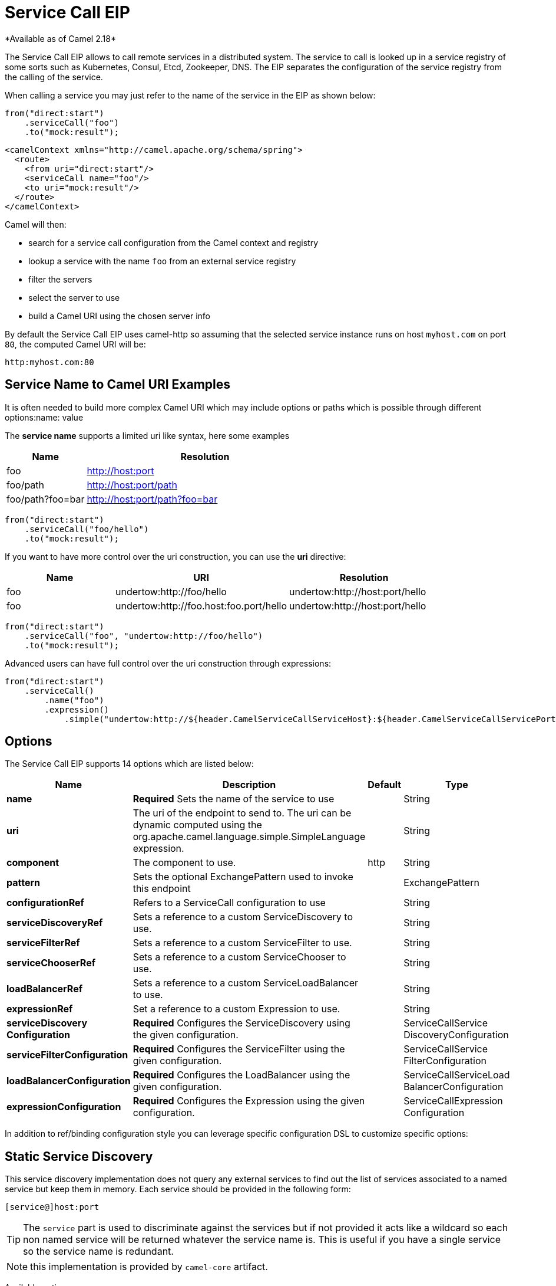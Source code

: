 [[serviceCall-eip]]
= Service Call EIP
*Available as of Camel 2.18*

The Service Call EIP allows to call remote services in a distributed system.
The service to call is looked up in a service registry of some sorts such as Kubernetes, Consul, Etcd, Zookeeper, DNS.
The EIP separates the configuration of the service registry from the calling of the service.

When calling a service you may just refer to the name of the service in the EIP as shown below:

[source,java]
----
from("direct:start")
    .serviceCall("foo")
    .to("mock:result");
----

[source,xml]
----
<camelContext xmlns="http://camel.apache.org/schema/spring">
  <route>
    <from uri="direct:start"/>
    <serviceCall name="foo"/>
    <to uri="mock:result"/>
  </route>
</camelContext>
----

Camel will then:

* search for a service call configuration from the Camel context and registry
* lookup a service with the name ```foo``` from an external service registry
* filter the servers
* select the server to use
* build a Camel URI using the chosen server info

By default the Service Call EIP uses camel-http so assuming that the selected service instance runs on host ```myhost.com``` on port ```80```, the computed Camel URI will be:

[source]
----
http:myhost.com:80
----

== Service Name to Camel URI Examples

It is often needed to build more complex Camel URI which may include options or paths which is possible through different options:name: value

The *service name* supports a limited uri like syntax, here some examples

[width="100%",cols="25%a,75%a",options="header"]
|===
|Name |Resolution

|foo | http://host:port
|foo/path | http://host:port/path
|foo/path?foo=bar | http://host:port/path?foo=bar
|===

[source,java]
----
from("direct:start")
    .serviceCall("foo/hello")
    .to("mock:result");
----

If you want to have more control over the uri construction, you can use the *uri* directive:

[width="100%",cols="25%a,40%a,35%a",options="header"]
|===
|Name | URI | Resolution

|foo | undertow:http://foo/hello | undertow:http://host:port/hello
|foo | undertow:http://foo.host:foo.port/hello | undertow:http://host:port/hello
|===

[source,java]
----
from("direct:start")
    .serviceCall("foo", "undertow:http://foo/hello")
    .to("mock:result");
----

Advanced users can have full control over the uri construction through expressions:

[source,java]
----
from("direct:start")
    .serviceCall()
        .name("foo")
        .expression()
            .simple("undertow:http://${header.CamelServiceCallServiceHost}:${header.CamelServiceCallServicePort}/hello");
----

== Options
// eip options: START
The Service Call EIP supports 14 options which are listed below:

[width="100%",cols="2,5,^1,2",options="header"]
|===
| Name | Description | Default | Type
| *name* | *Required* Sets the name of the service to use |  | String
| *uri* | The uri of the endpoint to send to. The uri can be dynamic computed using the org.apache.camel.language.simple.SimpleLanguage expression. |  | String
| *component* | The component to use. | http | String
| *pattern* | Sets the optional ExchangePattern used to invoke this endpoint |  | ExchangePattern
| *configurationRef* | Refers to a ServiceCall configuration to use |  | String
| *serviceDiscoveryRef* | Sets a reference to a custom ServiceDiscovery to use. |  | String
| *serviceFilterRef* | Sets a reference to a custom ServiceFilter to use. |  | String
| *serviceChooserRef* | Sets a reference to a custom ServiceChooser to use. |  | String
| *loadBalancerRef* | Sets a reference to a custom ServiceLoadBalancer to use. |  | String
| *expressionRef* | Set a reference to a custom Expression to use. |  | String
| *serviceDiscovery Configuration* | *Required* Configures the ServiceDiscovery using the given configuration. |  | ServiceCallService DiscoveryConfiguration
| *serviceFilterConfiguration* | *Required* Configures the ServiceFilter using the given configuration. |  | ServiceCallService FilterConfiguration
| *loadBalancerConfiguration* | *Required* Configures the LoadBalancer using the given configuration. |  | ServiceCallServiceLoad BalancerConfiguration
| *expressionConfiguration* | *Required* Configures the Expression using the given configuration. |  | ServiceCallExpression Configuration
|===
// eip options: END

In addition to ref/binding configuration style you can leverage specific configuration DSL to customize specific options:

== Static Service Discovery

This service discovery implementation does not query any external services to find out the list of services associated to a named service but keep them in memory. Each service should be provided in the following form:

[source]
----
[service@]host:port
----

TIP: The ``service`` part is used to discriminate against the services but if not provided it acts like a wildcard so each non named service will be returned whatever the service name is. This is useful if you have a single service so the service name is redundant.

NOTE: this implementation is provided by ``camel-core`` artifact.

Available options:

[width="100%",cols="3,1m,6",options="header"]
|===
| Name | Java Type | Description
| servers | String | A comma separated list of servers in the form: [service@]host:port,[service@]host2:port,[service@]host3:port
|===

[source,java]
----
from("direct:start")
    .serviceCall("foo")
        .staticServiceDiscovery()
            .servers("service1@host1:80,service1@host2:80")
            .servers("service2@host1:8080,service2@host2:8080,service2@host3:8080")
            .end()
    .to("mock:result");
----

[source,xml]
----
<camelContext xmlns="http://camel.apache.org/schema/spring">
  <route>
    <from uri="direct:start"/>
    <serviceCall name="foo">
      <staticServiceDiscovery>
        <servers>service1@host1:80,service1@host2:80</servers>
        <servers>service2@host1:8080,service2@host2:8080,service2@host3:8080</servers>
      </staticServiceDiscovery>
    </serviceCall
    <to uri="mock:result"/>
  </route>
</camelContext>
----

== Consul Service Discovery

To leverage Consul for Service Discovery, maven users will need to add the following dependency to their pom.xml

[source,xml]
----
<dependency>
    <groupId>org.apache.camel</groupId>
    <artifactId>camel-consul</artifactId>
    <!-- use the same version as your Camel core version -->
    <version>x.y.z</version>
</dependency>
----

Available options:

[width="100%",cols="3,1m,6",options="header"]
|===
| Name | Java Type | Description
| url | String | The Consul agent URL
| datacenter | String | The data center
| aclToken | String | Sets the ACL token to be used with Consul
| userName | String | Sets the username to be used for basic authentication
| password | String | Sets the password to be used for basic authentication
| connectTimeoutMillis | Long | Connect timeout for OkHttpClient
| readTimeoutMillis | Long | Read timeout for OkHttpClient
| writeTimeoutMillis | Long | Write timeout for OkHttpClient
|===

And example in Java

[source,java]
----
from("direct:start")
    .serviceCall("foo")
        .consulServiceDiscovery()
            .url("http://consul-cluster:8500")
            .datacenter("neverland")
            .end()
    .to("mock:result");
----

== DNS Service Discovery

To leverage DNS for Service Discovery, maven users will need to add the following dependency to their pom.xml

[source,xml]
----
<dependency>
    <groupId>org.apache.camel</groupId>
    <artifactId>camel-dns</artifactId>
    <!-- use the same version as your Camel core version -->
    <version>x.y.z</version>
</dependency>
----

Available options:

[width="100%",cols="3,1m,6",options="header"]
|===
| Name | Java Type | Description
| proto | String | The transport protocol of the desired service, default "_tcp"
| domain | String | The user name to use for basic authentication
|===

Example in Java:

[source,java]
----
from("direct:start")
    .serviceCall("foo")
        .dnsServiceDiscovery("my.domain.com")
    .to("mock:result");
----

And in XML:

[source,xml]
----
<camelContext xmlns="http://camel.apache.org/schema/spring">
  <route>
    <from uri="direct:start"/>
    <serviceCall name="foo">
      <dnsServiceDiscovery domain="my.domain.com"/>
    </serviceCall>
    <to uri="mock:result"/>
  </route>
</camelContext>
----

== Etcd Service Discovery

To leverage Etcd for Service Discovery, maven users will need to add the following dependency to their pom.xml

[source,xml]
----
<dependency>
    <groupId>org.apache.camel</groupId>
    <artifactId>camel-etcd</artifactId>
    <!-- use the same version as your Camel core version -->
    <version>x.y.z</version>
</dependency>
----

Available options:

[width="100%",cols="3,1m,6",options="header"]
|===
| Name | Java Type | Description
| uris | String | The URIs the client can connect to
| userName | String | The user name to use for basic authentication
| password | String | The password to use for basic authentication
| timeout | Long | To set the maximum time an action could take to complete
| servicePath | String | The path to look for for service discovery, default "/services"
| type | String | To set the discovery type, valid values are "on-demand" and "watch"
|===

Example in Java
----
from("direct:start")
    .serviceCall("foo")
        .etcdServiceDiscovery()
            .uris("http://etcd1:4001,http://etcd2:4001")
            .servicePath("/camel/services")
            .end()
    .to("mock:result");
----

And in XML
[source,xml]
----
<camelContext xmlns="http://camel.apache.org/schema/spring">
  <route>
    <from uri="direct:start"/>
    <serviceCall name="foo">
      <etcdServiceDiscovery uris="http://etcd1:4001,http://etcd2:4001" servicePath="/camel/services"/>
    </serviceCall>
    <to uri="mock:result"/>
  </route>
</camelContext>
----

== Kubernetes Service Discovery

To leverage Kubernetes for Service Discovery, maven users will need to add the following dependency to their pom.xml

[source,xml]
----
<dependency>
    <groupId>org.apache.camel</groupId>
    <artifactId>camel-kubernetes</artifactId>
    <!-- use the same version as your Camel core version -->
    <version>x.y.z</version>
</dependency>
----

Available options:

[width="100%",cols="3,1m,6",options="header"]
|===
| Name | Java Type | Description
| lookup | String | How to perform service lookup. Possible values: client, dns, environment
| apiVersion | String | Kubernetes API version when using client lookup
| caCertData | String | Sets the Certificate Authority data when using client lookup
| caCertFile | String | Sets the Certificate Authority data that are loaded from the file when using client lookup
| clientCertData | String | Sets the Client Certificate data when using client lookup
| clientCertFile | String | Sets the Client Certificate data that are loaded from the file when using client lookup
| clientKeyAlgo | String | Sets the Client Keystore algorithm, such as RSA when using client lookup
| clientKeyData | String | Sets the Client Keystore data when using client lookup
| clientKeyFile | String | Sets the Client Keystore data that are loaded from the file when using client lookup
| clientKeyPassphrase | String | Sets the Client Keystore passphrase when using client lookup
| dnsDomain | String | Sets the DNS domain to use for dns lookup
| namespace | String | The Kubernetes namespace to use. By default the namespace's name is taken from the environment variable KUBERNETES_MASTER
| oauthToken | String | Sets the OAUTH token for authentication (instead of username/password) when using client lookup
| username | String | Sets the username for authentication when using client lookup
| password | String | Sets the password for authentication when using client lookup
| trustCerts | Boolean | Sets whether to turn on trust certificate check when using client lookup
|===

Example in Java
[source,java]
----
from("direct:start")
    .serviceCall("foo")
        .kubernetesServiceDiscovery()
            .lookup("dns")
            .namespace("myNamespace")
            .dnsDomain("my.domain.com")
            .end()
    .to("mock:result");
----

And in XML
[source,xml]
----
<camelContext xmlns="http://camel.apache.org/schema/spring">
  <route>
    <from uri="direct:start"/>
    <serviceCall name="foo">
      <kubernetesServiceDiscovery lookup="dns" namespace="myNamespace" dnsDomain="my.domain.com"/>
    </serviceCall>
    <to uri="mock:result"/>
  </route>
</camelContext>
----

== Blacklist Service Filter

This service filter implementation removes the listed services from those found by the service discovery.
Each service should be provided in the following form:

[source]
----
[service@]host:port
----

[NOTE]
The services are removed if they fully match

Available options:

[width="100%",cols="3,1m,6",options="header"]
|===
| Name | Java Type | Description
| servers | String | A comma separated list of servers to blacklist: [service@]host:port,[service@]host2:port,[service@]host3:port
|===

Example in Java
[source,java]
----
from("direct:start")
    .serviceCall("foo")
        .staticServiceDiscovery()
            .servers("service1@host1:80,service1@host2:80")
            .servers("service2@host1:8080,service2@host2:8080,service2@host3:8080")
            .end()
        .blacklistFilter()
            .servers("service2@host2:8080")
            .end()
    .to("mock:result");
----

And in XML

[source,xml]
----
<camelContext xmlns="http://camel.apache.org/schema/spring">
  <route>
    <from uri="direct:start"/>
    <serviceCall name="foo">
      <staticServiceDiscovery>
        <servers>service1@host1:80,service1@host2:80</servers>
        <servers>service2@host1:8080,service2@host2:8080,service2@host3:8080</servers>
      </staticServiceDiscovery>
      <blacklistServiceFilter>
        <servers>service2@host2:8080</servers>
      </blacklistServiceFilter>
    </serviceCall
    <to uri="mock:result"/>
  </route>
</camelContext>
----

== Load Balancer

The Service Call EIP comes with its own Load Balancer which is istantiated by default if a custom is not configured and
glues Service Discovery, Service Filer, Service Chooser and Service Expression together to load balance requests among the available services.

If you need a more sophisticate load balancer you can use Ribbon by adding camel-ribbon to the mix,
maven users will need to add the following dependency to their pom.xml

[source,xml]
----
<dependency>
    <groupId>org.apache.camel</groupId>
    <artifactId>camel-ribbon</artifactId>
    <!-- use the same version as your Camel core version -->
    <version>x.y.z</version>
</dependency>
----

Available options:

[width="100%",cols="3,1m,6",options="header"]
|===
| Name | Java Type | Description
| clientName | String | The Ribbon client name
| properties | List<PropertyDefinition> | Custom client config properties
|===

To leverage Ribbon, it is required to explicit enable it:

Java example

[source,java]
----
from("direct:start")
    .serviceCall("foo")
        .ribbonLoadBalancer()
    .to("mock:result");
----

And in XML
[source,xml]
----
<camelContext xmlns="http://camel.apache.org/schema/spring">
  <route>
    <from uri="direct:start"/>
    <serviceCall name="foo">
      <ribbonLoadBalancer/>
    </serviceCall>
    <to uri="mock:result"/>
  </route>
</camelContext>
----

You can configure Ribbon key programmatic using `RibbonConfiguration`:

[source,java]
----
RibbonConfiguration configuration = new RibbonConfiguration();
configuration.addProperty("listOfServers", "localhost:9090,localhost:9091");

from("direct:start")
    .serviceCall("foo")
        .loadBalancer(new RibbonServiceLoadBalancer(configuration))
    .to("mock:result");
----

Or leveraging XML specific configuration:

[source,xml]
----
<camelContext xmlns="http://camel.apache.org/schema/spring">
  <route>
    <from uri="direct:start"/>
    <serviceCall name="foo">
      <ribbonLoadBalancer>
          <properties key="listOfServers" value="localhost:9090,localhost:9091"/>
      </ribbonLoadBalancer>
    </serviceCall>
    <to uri="mock:result"/>
  </route>
</camelContext>
----

== Shared configurations

The Service Call EIP can be configured straight on the route definition or through shared configurations,
here an example with two configurations registered in the Camel Context:

[source,java]
----
ServiceCallConfigurationDefinition globalConf = new ServiceCallConfigurationDefinition();
globalConf.setServiceDiscovery(
    name -> Arrays.asList(
        new DefaultServiceDefinition(name, "my.host1.com", 8080),
        new DefaultServiceDefinition(name, "my.host2.com", 443))
);
globalConf.setServiceChooser(
    list -> list.get(ThreadLocalRandom.current().nextInt(list.size()))
);

ServiceCallConfigurationDefinition httpsConf = new ServiceCallConfigurationDefinition();
httpsConf.setServiceFilter(
    list -> list.stream().filter(s -> s.getPort() == 443).collect(toList())
);

getContext().setServiceCallConfiguration(globalConf);
getContext().addServiceCallConfiguration("https", httpsConf);
----

Each Service Call definition and configuration will inherit from the `globalConf` which can be seen as default configuration,
then you can reference the `httpsConf` in your route as follow:

[source,java]
----
from("direct:start")
    .serviceCall()
        .name("foo")
        .serviceCallConfiguration("https")
        .end()
    .to("mock:result");
----

This route will leverages the service discovery and service chooser from `globalConf` and the service filter from `httpsConf`
but you can override any of them if needed straight on the route:

[source,java]
----
from("direct:start")
    .serviceCall()
        .name("foo")
        .serviceCallConfiguration("https")
        .serviceChooser(list -> list.get(0))
        .end()
    .to("mock:result");
----

== Spring Boot support

In a Spring-Boot application you can externalize most of the configuration options:

[source,properties]
.application.properties
----
# this can be configured stright tot he route and it has been included to show
# property placeholders support
service.name = foo

# this property is not mandatory and it has been included to show how to configure
# the service discovery implementation provided by camel-consul
camel.cloud.consul.service-discovery.url = http://localhost:8500

# Add a static list of servers for the service named foo
camel.cloud.service-discovery.services[foo] = host1.static:8080,host2.static:8080
----

[source,java]
.Routes
----
@Component
public class MyRouteBuilder implements RouteBuilder {
    @Override
    public void configure() throws Exception {
        from("direct:start")
            .serviceCall("{{service.name}}");
    }
}
----

== Spring Cloud support

If you are using Camel in an application based on Spring Cloud, you can leverage Spring Cloud service discovery and load balancing capabilities by adding the Spring Cloud related dependencies (i.e. spring-cloud-consul, spring-cloud-kubernetes) as any Spring Boot/Cloud application in addition to Camel's own camel-spring-cloud dependency.

[source,xml]
----
<dependency>
    <groupId>org.apache.camel</groupId>
    <artifactId>camel-spring-cloud dependency</artifactId>
    <!-- use the same version as your Camel core version -->
    <version>x.y.z</version>
</dependency>
----
